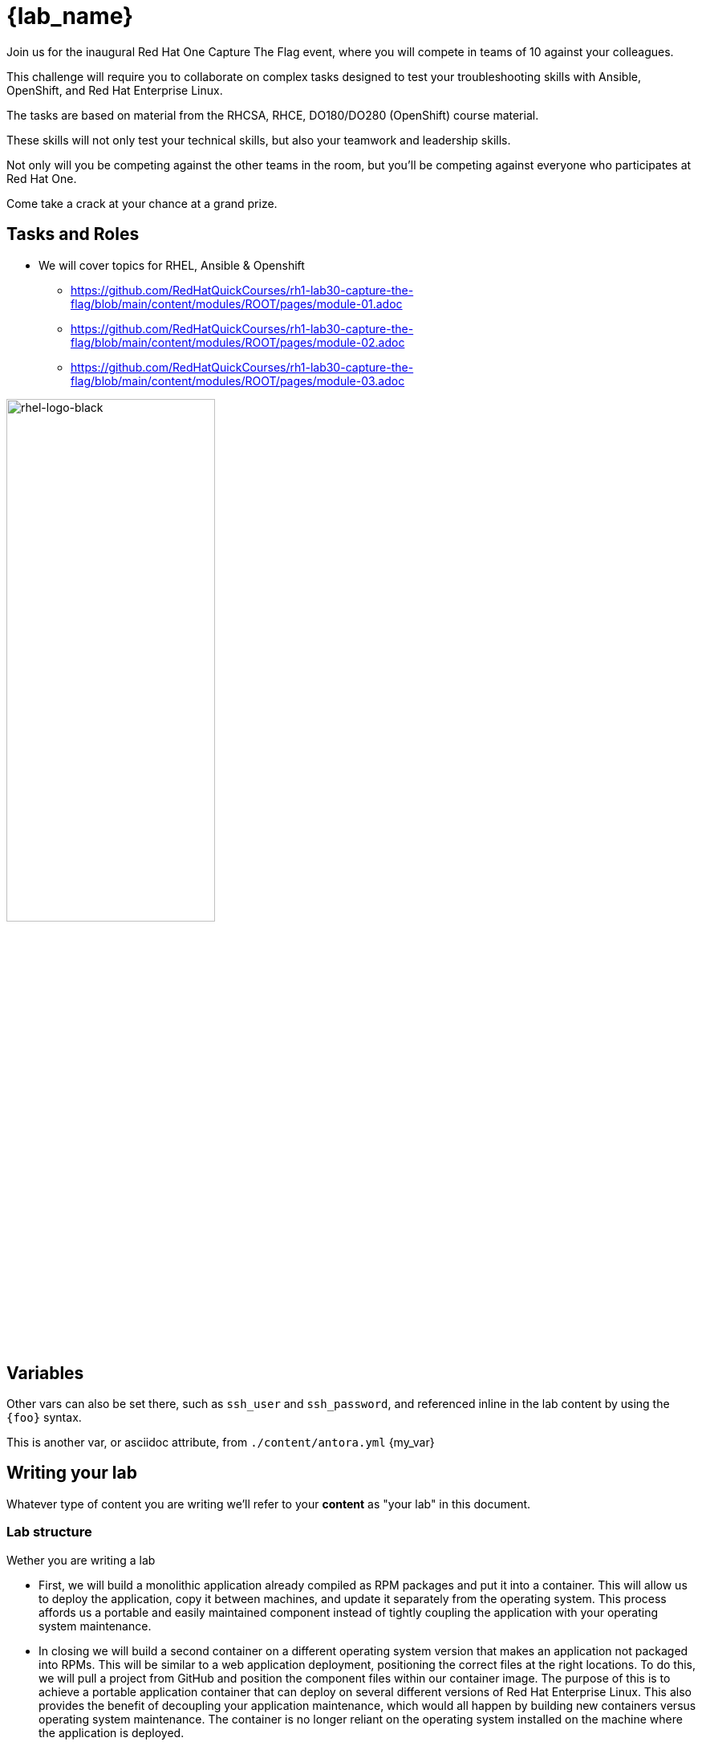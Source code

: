 = {lab_name}

Join us for the inaugural Red Hat One Capture The Flag event, where you will compete in teams of 10 against your colleagues.

This challenge will require you to collaborate on complex tasks designed to test your troubleshooting skills with Ansible, OpenShift, and Red Hat Enterprise Linux.

The tasks are based on material from the RHCSA, RHCE, DO180/DO280 (OpenShift) course material.

These skills will not only test your technical skills, but also your teamwork and leadership skills.

Not only will you be competing against the other teams in the room, but you’ll be competing against everyone who participates at Red Hat One.

Come take a crack at your chance at a grand prize.

== Tasks and Roles

* We will cover topics for RHEL, Ansible & Openshift

** https://github.com/RedHatQuickCourses/rh1-lab30-capture-the-flag/blob/main/content/modules/ROOT/pages/module-01.adoc

** https://github.com/RedHatQuickCourses/rh1-lab30-capture-the-flag/blob/main/content/modules/ROOT/pages/module-02.adoc

** https://github.com/RedHatQuickCourses/rh1-lab30-capture-the-flag/blob/main/content/modules/ROOT/pages/module-03.adoc


image::rhel-logo-black.jpg[rhel-logo-black,55%,55%]

== Variables

Other vars can also be set there, such as `ssh_user` and `ssh_password`, and referenced inline in the lab content by using the `\{foo}` syntax.

This is another var, or asciidoc attribute, from `./content/antora.yml` {my_var}

== Writing your lab

Whatever type of content you are writing we'll refer to your *content* as "your lab" in this document.

=== Lab structure

Wether you are writing a lab

* First, we will build a monolithic application already compiled as RPM packages and put it into a container. This will allow us to deploy the application, copy it between machines, and update it separately from the operating system. This process affords us a portable and easily maintained component instead of tightly coupling the application with your operating system maintenance.

* In closing we will build a second container on a different operating system version that makes an application not packaged into RPMs. This will be similar to a web application deployment, positioning the correct files at the right locations. To do this, we will pull a project from GitHub and position the component files within our container image. The purpose of this is to achieve a portable application container that can deploy on several different versions of Red Hat Enterprise Linux. This also provides the benefit of decoupling your application maintenance, which would all happen by building new containers versus operating system maintenance. The container is no longer reliant on the operating system installed on the machine where the application is deployed.

. Now let's examine this cluster a bit more by describing the cluster (the `$GUID` environment variable is already set for you so you can immediately describe your individual cluster):
+
[source,sh,role=execute]
----
podman ps
----
+
.Sample Output
[source,texinfo,subs="attributes"]
----
CONTAINER ID  IMAGE                        COMMAND           CREATED      STATUS      PORTS                 NAMES
2dcfee9e50c4  docker.io/library/httpd:2.4  httpd-foreground  3 hours ago  Up 3 hours  0.0.0.0:8080->80/tcp  showroom-httpd
----

=== Lab Access

The terminal window to your right is *already* logged into the lab environment as the `{ssh_user}` user via `ssh`. 
All steps of this lab are to be completed as the `{ssh_user}` user.
